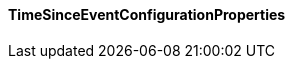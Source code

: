 [[net.nemerosa.ontrack.extension.dm.tse.TimeSinceEventConfigurationProperties]]
==== TimeSinceEventConfigurationProperties

